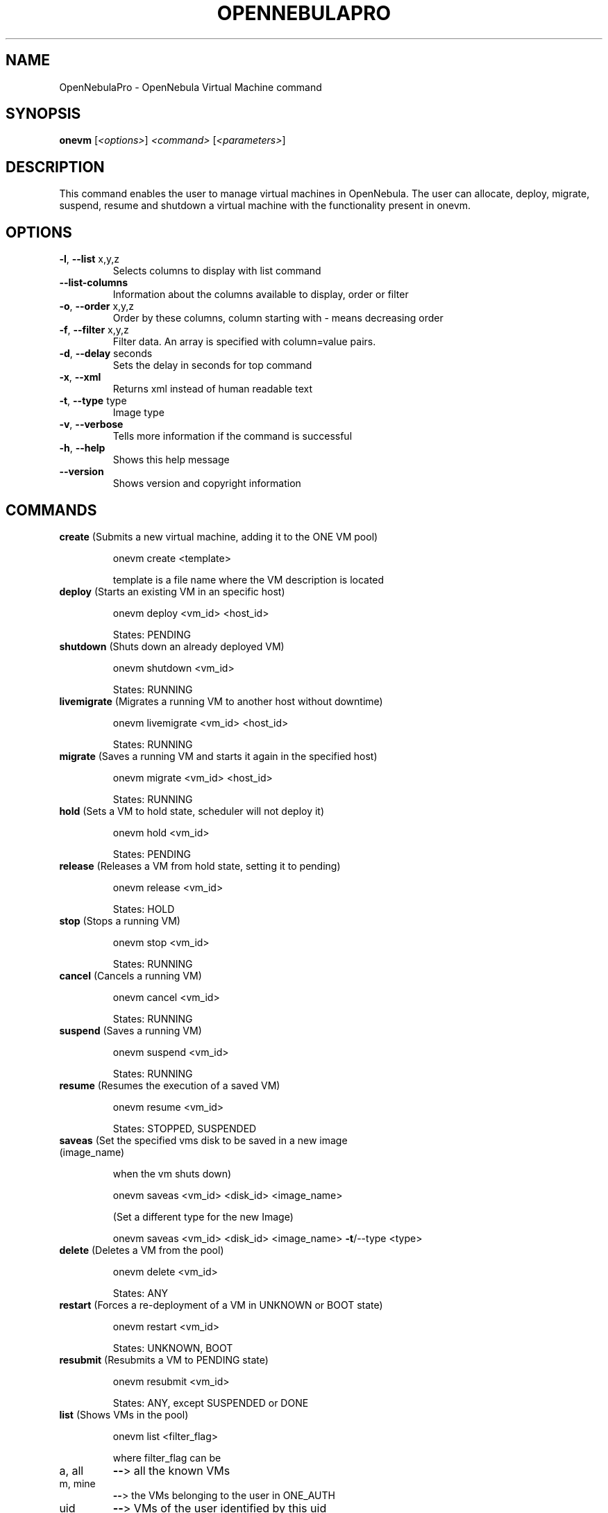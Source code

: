 .\" DO NOT MODIFY THIS FILE!  It was generated by help2man 1.37.1.
.TH OPENNEBULAPRO "1" "May 2011" "OpenNebulaPro 2.2.0" "User Commands"
.SH NAME
OpenNebulaPro \- OpenNebula Virtual Machine command
.SH SYNOPSIS
.B onevm
[\fI<options>\fR] \fI<command> \fR[\fI<parameters>\fR]
.SH DESCRIPTION

This command enables the user to manage virtual machines in OpenNebula.
The user can allocate, deploy, migrate, suspend, resume and shutdown a virtual
machine with the functionality present in onevm.
.SH OPTIONS
.TP
\fB\-l\fR, \fB\-\-list\fR x,y,z
Selects columns to display with list
command
.TP
\fB\-\-list\-columns\fR
Information about the columns available
to display, order or filter
.TP
\fB\-o\fR, \fB\-\-order\fR x,y,z
Order by these columns, column starting
with \- means decreasing order
.TP
\fB\-f\fR, \fB\-\-filter\fR x,y,z
Filter data. An array is specified
with column=value pairs.
.TP
\fB\-d\fR, \fB\-\-delay\fR seconds
Sets the delay in seconds for top
command
.TP
\fB\-x\fR, \fB\-\-xml\fR
Returns xml instead of human readable text
.TP
\fB\-t\fR, \fB\-\-type\fR type
Image type
.TP
\fB\-v\fR, \fB\-\-verbose\fR
Tells more information if the command
is successful
.TP
\fB\-h\fR, \fB\-\-help\fR
Shows this help message
.TP
\fB\-\-version\fR
Shows version and copyright information
.SH COMMANDS
.TP
\fBcreate\fR (Submits a new virtual machine, adding it to the ONE VM pool)
.IP
onevm create <template>
.IP
template is a file name where the VM description is located
.TP
\fBdeploy\fR (Starts an existing VM in an specific host)
.IP
onevm deploy <vm_id> <host_id>
.IP
States: PENDING
.TP
\fBshutdown\fR (Shuts down an already deployed VM)
.IP
onevm shutdown <vm_id>
.IP
States: RUNNING
.TP
\fBlivemigrate\fR (Migrates a running VM to another host without downtime)
.IP
onevm livemigrate <vm_id> <host_id>
.IP
States: RUNNING
.TP
\fBmigrate\fR (Saves a running VM and starts it again in the specified host)
.IP
onevm migrate <vm_id> <host_id>
.IP
States: RUNNING
.TP
\fBhold\fR (Sets a VM to hold state, scheduler will not deploy it)
.IP
onevm hold <vm_id>
.IP
States: PENDING
.TP
\fBrelease\fR (Releases a VM from hold state, setting it to pending)
.IP
onevm release <vm_id>
.IP
States: HOLD
.TP
\fBstop\fR (Stops a running VM)
.IP
onevm stop <vm_id>
.IP
States: RUNNING
.TP
\fBcancel\fR (Cancels a running VM)
.IP
onevm cancel <vm_id>
.IP
States: RUNNING
.TP
\fBsuspend\fR (Saves a running VM)
.IP
onevm suspend <vm_id>
.IP
States: RUNNING
.TP
\fBresume\fR (Resumes the execution of a saved VM)
.IP
onevm resume <vm_id>
.IP
States: STOPPED, SUSPENDED
.TP
\fBsaveas\fR (Set the specified vms disk to be saved in a new image (image_name)
.IP
when the vm shuts down)
.IP
onevm saveas <vm_id> <disk_id> <image_name>
.IP
(Set a different type for the new Image)
.IP
onevm saveas <vm_id> <disk_id> <image_name> \fB\-t\fR/\-\-type <type>
.TP
\fBdelete\fR (Deletes a VM from the pool)
.IP
onevm delete <vm_id>
.IP
States: ANY
.TP
\fBrestart\fR (Forces a re\-deployment of a VM in UNKNOWN or BOOT state)
.IP
onevm restart <vm_id>
.IP
States: UNKNOWN, BOOT
.TP
\fBresubmit\fR (Resubmits a VM to PENDING state)
.IP
onevm resubmit <vm_id>
.IP
States: ANY, except SUSPENDED or DONE
.TP
\fBlist\fR (Shows VMs in the pool)
.IP
onevm list <filter_flag>
.IP
where filter_flag can be
.TP
a, all
\fB\-\-\fR> all the known VMs
.TP
m, mine
\fB\-\-\fR> the VMs belonging to the user in ONE_AUTH
.TP
uid
\fB\-\-\fR> VMs of the user identified by this uid
.TP
user
\fB\-\-\fR> VMs of the user identified by the username
.TP
\fBshow\fR (Gets information about a specific VM)
.IP
onevm show <vm_id>
.TP
\fBtop\fR (Lists VMs continuously)
.IP
onevm top
.TP
\fBhistory\fR (Gets history from VMs)
.IP
onevm history [<vm_id> <vm_id> ...]
.IP
if no vm_id is provided it will list history for all known VMs
.PP
Information Columns:
.TP
\fBID\fR        ONE VM identifier
.TP
\fBUSER\fR      Username of the VM owner
.TP
\fBNAME\fR      Name of the VM
.TP
\fBSTAT\fR      Status of the VM
.TP
\fBCPU\fR       CPU percentage used by the VM
.TP
\fBMEM\fR       Memory used by the VM
.TP
\fBHOSTNAME\fR  Host where the VM is being or was run
.TP
\fBTIME\fR      Time since the submission of the VM (days hours:minutes:seconds)
.PP
VM States:
.TP
\fBpend\fR   pending
.TP
\fBhold\fR   VM on hold (not runnable)
.TP
\fBstop\fR   stopped
.TP
\fBsusp\fR   suspended
.TP
\fBdone\fR   finished
.TP
\fBprol\fR   prolog
.TP
\fBboot\fR   booting
.TP
\fBrunn\fR   running
.TP
\fBmigr\fR   migrating
.TP
\fBsave\fR   saving the VM to disk
.TP
\fBepil\fR   epilog
.TP
\fBshut\fR   shutting down
.TP
\fBfail\fR   failed
.SH COPYRIGHT
Copyright 2010\-2011, C12G Labs S.L.
.PP
Licensed under the C12G Commercial Open\-source License (the
"License"); you may not use this file except in compliance
with the License. You may obtain a copy of the License as part
of the software distribution.
.PP
Unless agreed to in writing, software distributed under the
License is distributed on an "AS IS" BASIS, WITHOUT WARRANTIES
OR CONDITIONS OF ANY KIND, either express or implied. See the
License for the specific language governing permissions and
limitations under the License.
